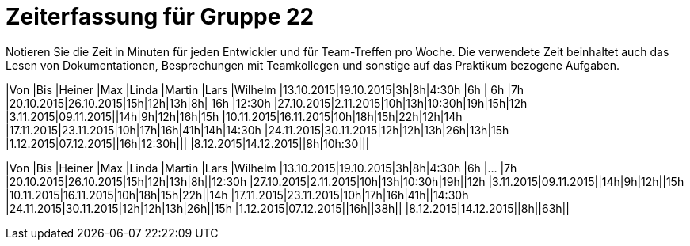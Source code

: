 = Zeiterfassung für Gruppe 22

Notieren Sie die Zeit in Minuten für jeden Entwickler und für Team-Treffen pro Woche.
Die verwendete Zeit beinhaltet auch das Lesen von Dokumentationen, Besprechungen mit Teamkollegen und sonstige auf das Praktikum bezogene Aufgaben.

// See http://asciidoctor.org/docs/user-manual/#tables
[option="headers"]

|Von |Bis |Heiner |Max |Linda |Martin |Lars |Wilhelm
|13.10.2015|19.10.2015|3h|8h|4:30h |6h    | 6h   |7h
|20.10.2015|26.10.2015|15h|12h|13h|8h| 16h |12:30h
|27.10.2015|2.11.2015|10h|13h|10:30h|19h|15h|12h
|3.11.2015|09.11.2015||14h|9h|12h|16h|15h
|10.11.2015|16.11.2015|10h|18h|15h|22h|12h|14h
|17.11.2015|23.11.2015|10h|17h|16h|41h|14h|14:30h
|24.11.2015|30.11.2015|12h|12h|13h|26h|13h|15h
|1.12.2015|07.12.2015||16h|12:30h|||
|8.12.2015|14.12.2015||8h|10h:30|||

|Von |Bis |Heiner |Max |Linda |Martin |Lars |Wilhelm
|13.10.2015|19.10.2015|3h|8h|4:30h |6h    |…    |7h
|20.10.2015|26.10.2015|15h|12h|13h|8h||12:30h
|27.10.2015|2.11.2015|10h|13h|10:30h|19h||12h
|3.11.2015|09.11.2015||14h|9h|12h||15h
|10.11.2015|16.11.2015|10h|18h|15h|22h||14h
|17.11.2015|23.11.2015|10h|17h|16h|41h||14:30h
|24.11.2015|30.11.2015|12h|12h|13h|26h||15h
|1.12.2015|07.12.2015||16h||38h||
|8.12.2015|14.12.2015||8h||63h||

